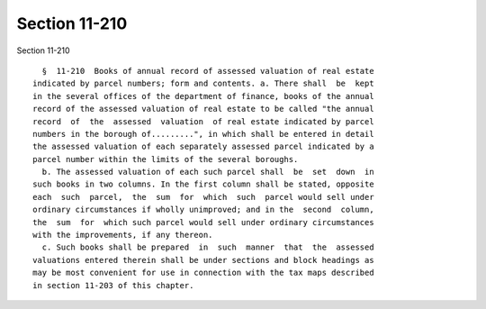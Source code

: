 Section 11-210
==============

Section 11-210 ::    
        
     
        §  11-210  Books of annual record of assessed valuation of real estate
      indicated by parcel numbers; form and contents. a. There shall  be  kept
      in the several offices of the department of finance, books of the annual
      record of the assessed valuation of real estate to be called "the annual
      record  of  the  assessed  valuation  of real estate indicated by parcel
      numbers in the borough of.........", in which shall be entered in detail
      the assessed valuation of each separately assessed parcel indicated by a
      parcel number within the limits of the several boroughs.
        b. The assessed valuation of each such parcel shall  be  set  down  in
      such books in two columns. In the first column shall be stated, opposite
      each  such  parcel,  the  sum  for  which  such  parcel would sell under
      ordinary circumstances if wholly unimproved; and in the  second  column,
      the  sum  for  which such parcel would sell under ordinary circumstances
      with the improvements, if any thereon.
        c. Such books shall be prepared  in  such  manner  that  the  assessed
      valuations entered therein shall be under sections and block headings as
      may be most convenient for use in connection with the tax maps described
      in section 11-203 of this chapter.
    
    
    
    
    
    
    